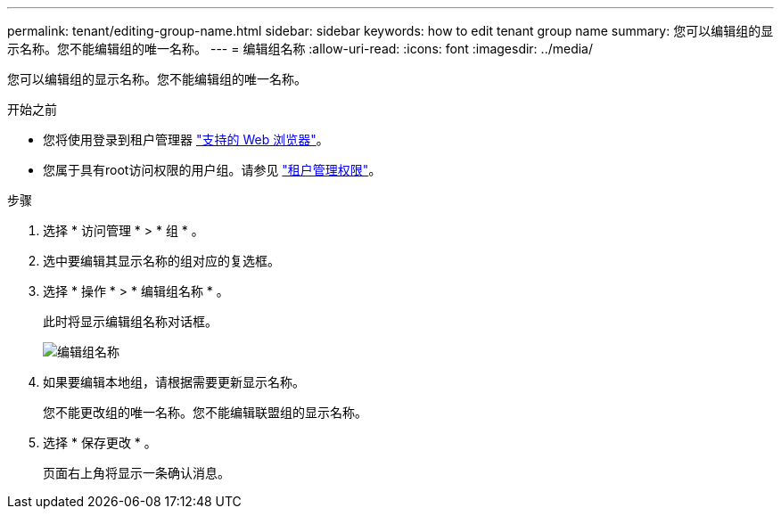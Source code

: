 ---
permalink: tenant/editing-group-name.html 
sidebar: sidebar 
keywords: how to edit tenant group name 
summary: 您可以编辑组的显示名称。您不能编辑组的唯一名称。 
---
= 编辑组名称
:allow-uri-read: 
:icons: font
:imagesdir: ../media/


[role="lead"]
您可以编辑组的显示名称。您不能编辑组的唯一名称。

.开始之前
* 您将使用登录到租户管理器 link:../admin/web-browser-requirements.html["支持的 Web 浏览器"]。
* 您属于具有root访问权限的用户组。请参见 link:tenant-management-permissions.html["租户管理权限"]。


.步骤
. 选择 * 访问管理 * > * 组 * 。
. 选中要编辑其显示名称的组对应的复选框。
. 选择 * 操作 * > * 编辑组名称 * 。
+
此时将显示编辑组名称对话框。

+
image::../media/edit_group_name.png[编辑组名称]

. 如果要编辑本地组，请根据需要更新显示名称。
+
您不能更改组的唯一名称。您不能编辑联盟组的显示名称。

. 选择 * 保存更改 * 。
+
页面右上角将显示一条确认消息。


